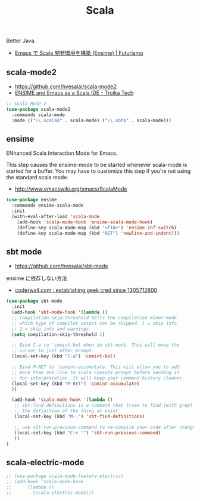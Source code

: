 #+TITLE: Scala
  Better Java.
  - [[http://futurismo.biz/archives/2449][Emacs で Scala 開発環境を構築 (Ensime) | Futurismo]]

** scala-mode2
   - https://github.com/hvesalai/scala-mode2
   - [[http://www.troikatech.com/blog/2014/11/26/ensime-and-emacs-as-a-scala-ide][ENSIME and Emacs as a Scala IDE - Troika Tech]]

#+begin_src emacs-lisp 
;; Scala Mode 2
(use-package scala-mode2
  :commands scala-mode
  :mode (("\\.scala$" . scala-mode) ("\\.sbt$" . scala-mode)))
#+end_src

** ensime
   ENhanced Scala Interaction Mode for Emacs.

   This step causes the ensime-mode to be started whenever
   scala-mode is started for a buffer. You may have to customize this step
   if you're not using the standard scala mode.
   - http://www.emacswiki.org/emacs/ScalaMode

#+begin_src emacs-lisp
(use-package ensime
  :commands ensime-scala-mode
  :init
  (with-eval-after-load 'scala-mode
    (add-hook 'scala-mode-hook 'ensime-scala-mode-hook)
    (define-key scala-mode-map (kbd "<f10>") 'ensime-inf-switch)  
    (define-key scala-mode-map (kbd "RET") 'newline-and-indent)))
#+end_src

** sbt mode
   - https://github.com/hvesalai/sbt-mode

   ensime に依存しない方法
   - [[https://coderwall.com/p/z6riog/my-emacs-scala-development-environment][coderwall.com : establishing geek cred since 1305712800]]

#+begin_src emacs-lisp 
(use-package sbt-mode
  :init
  (add-hook 'sbt-mode-hook '(lambda ()
  ;; compilation-skip-threshold tells the compilation minor-mode
  ;; which type of compiler output can be skipped. 1 = skip info
  ;; 2 = skip info and warnings.
  (setq compilation-skip-threshold 1)

  ;; Bind C-a to 'comint-bol when in sbt-mode. This will move the
  ;; cursor to just after prompt.
  (local-set-key (kbd "C-a") 'comint-bol)

  ;; Bind M-RET to 'comint-accumulate. This will allow you to add
  ;; more than one line to scala console prompt before sending it
  ;; for interpretation. It will keep your command history cleaner.
  (local-set-key (kbd "M-RET") 'comint-accumulate)
  ))

  (add-hook 'scala-mode-hook '(lambda ()
   ;; sbt-find-definitions is a command that tries to find (with grep)
   ;; the definition of the thing at point.
   (local-set-key (kbd "M-.") 'sbt-find-definitions)

   ;; use sbt-run-previous-command to re-compile your code after changes
   (local-set-key (kbd "C-x '") 'sbt-run-previous-command)
   ))
)
#+end_src

** scala-electric-mode

#+begin_src emacs-lisp
;; (use-package scala-mode-feature-electric)
;; (add-hook 'scala-mode-hook
;;      (lambda ()
;;        (scala-electric-mode)))
#+end_src
